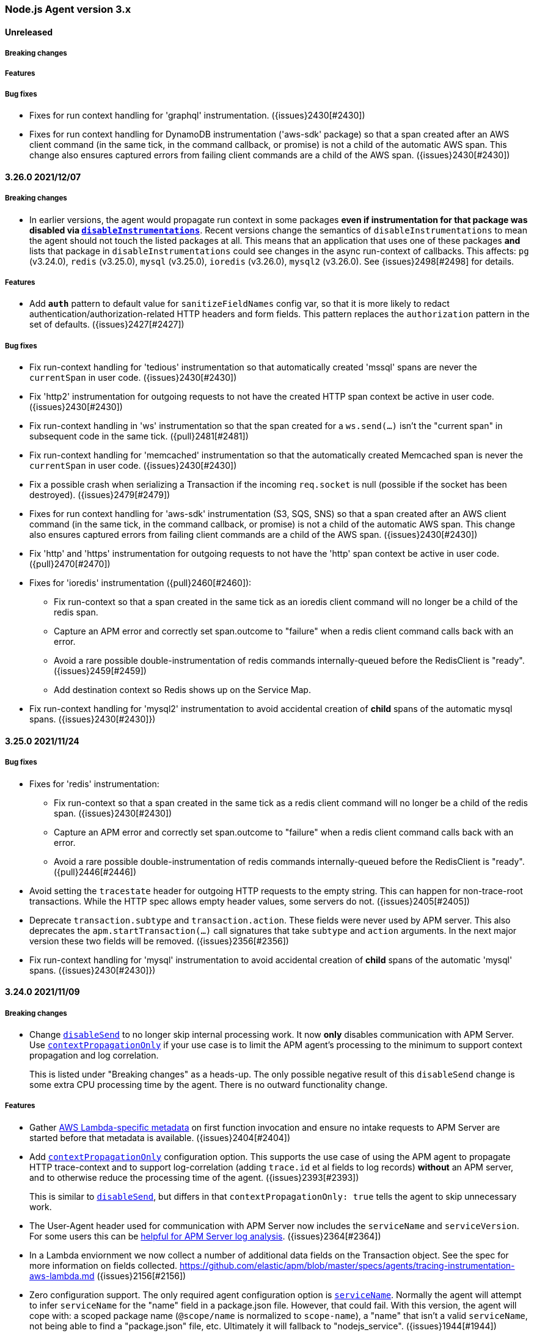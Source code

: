 ifdef::env-github[]
NOTE: Release notes are best read in our documentation at
https://www.elastic.co/guide/en/apm/agent/nodejs/current/release-notes.html[elastic.co]
endif::[]

////
Notes:
1. When adding a changelog entry, if the "Unreleased" section doesn't yet exist,
   please add the following under the "=== Node.js Agent version 3.x" header:

        ==== Unreleased

        [float]
        ===== Breaking changes

        [float]
        ===== Features

        [float]
        ===== Bug fixes

2. When making a release, change the "==== Unreleased" section header to:

        [[release-notes-x.x.x]]
        ==== x.x.x - YYYY/MM/DD
////

[[release-notes-3.x]]
=== Node.js Agent version 3.x

==== Unreleased

[float]
===== Breaking changes

[float]
===== Features

[float]
===== Bug fixes

* Fixes for run context handling for 'graphql' instrumentation.
  ({issues}2430[#2430])

* Fixes for run context handling for DynamoDB instrumentation ('aws-sdk'
  package) so that a span created after an AWS client command (in the same
  tick, in the command callback, or promise) is not a child of the automatic
  AWS span. This change also ensures captured errors from failing client
  commands are a child of the AWS span. ({issues}2430[#2430])


[[release-notes-3.26.0]]
==== 3.26.0 2021/12/07

[float]
===== Breaking changes

* In earlier versions, the agent would propagate run context in some packages
  *even if instrumentation for that package was disabled via
  <<disable-instrumentations, `disableInstrumentations`>>*. Recent versions
  change the semantics of `disableInstrumentations` to mean the agent should
  not touch the listed packages at all. This means that an application that
  uses one of these packages *and* lists that package in
  `disableInstrumentations` could see changes in the async run-context of
  callbacks. This affects: `pg` (v3.24.0), `redis` (v3.25.0), `mysql`
  (v3.25.0), `ioredis` (v3.26.0), `mysql2` (v3.26.0).  See {issues}2498[#2498]
  for details.

[float]
===== Features

* Add `*auth*` pattern to default value for `sanitizeFieldNames` config var, so
  that it is more likely to redact authentication/authorization-related HTTP
  headers and form fields. This pattern replaces the `authorization` pattern
  in the set of defaults. ({issues}2427[#2427])

[float]
===== Bug fixes

* Fix run-context handling for 'tedious' instrumentation so that automatically
  created 'mssql' spans are never the `currentSpan` in user code.
  ({issues}2430[#2430])

* Fix 'http2' instrumentation for outgoing requests to not have the created
  HTTP span context be active in user code. ({issues}2430[#2430])

* Fix run-context handling in 'ws' instrumentation so that the span created
  for a `ws.send(...)` isn't the "current span" in subsequent code in the
  same tick. ({pull}2481[#2481])

* Fix run-context handling for 'memcached' instrumentation so that the
  automatically created Memcached span is never the `currentSpan` in user
  code. ({issues}2430[#2430])

* Fix a possible crash when serializing a Transaction if the incoming
  `req.socket` is null (possible if the socket has been destroyed).
  ({issues}2479[#2479])

* Fixes for run context handling for 'aws-sdk' instrumentation (S3, SQS, SNS)
  so that a span created after an AWS client command (in the same tick, in
  the command callback, or promise) is not a child of the automatic AWS
  span. This change also ensures captured errors from failing client commands
  are a child of the AWS span. ({issues}2430[#2430])

* Fix 'http' and 'https' instrumentation for outgoing requests to not have the
  'http' span context be active in user code. ({pull}2470[#2470])

* Fixes for 'ioredis' instrumentation ({pull}2460[#2460]):
+
**  Fix run-context so that a span created in the same tick as an ioredis
    client command will no longer be a child of the redis span.
**  Capture an APM error and correctly set span.outcome to "failure" when
    a redis client command calls back with an error.
**  Avoid a rare possible double-instrumentation of redis commands
    internally-queued before the RedisClient is "ready". ({issues}2459[#2459])
**  Add destination context so Redis shows up on the Service Map.

* Fix run-context handling for 'mysql2' instrumentation to avoid accidental
  creation of *child* spans of the automatic mysql spans.
  ({issues}2430[#2430]})


[[release-notes-3.25.0]]
==== 3.25.0 2021/11/24

[float]
===== Bug fixes

* Fixes for 'redis' instrumentation:
+
**  Fix run-context so that a span created in the same tick as a redis client
    command will no longer be a child of the redis span. ({issues}2430[#2430])
**  Capture an APM error and correctly set span.outcome to "failure" when
    a redis client command calls back with an error.
**  Avoid a rare possible double-instrumentation of redis commands
    internally-queued before the RedisClient is "ready". ({pull}2446[#2446])

* Avoid setting the `tracestate` header for outgoing HTTP requests to the empty
  string. This can happen for non-trace-root transactions. While the HTTP spec
  allows empty header values, some servers do not. ({issues}2405[#2405])

* Deprecate `transaction.subtype` and `transaction.action`. These fields
  were never used by APM server. This also deprecates the
  `apm.startTransaction(...)` call signatures that take `subtype` and `action`
  arguments. In the next major version these two fields will be removed.
  ({issues}2356[#2356])

* Fix run-context handling for 'mysql' instrumentation to avoid accidental
  creation of *child* spans of the automatic 'mysql' spans.
  ({issues}2430[#2430]})


[[release-notes-3.24.0]]
==== 3.24.0 2021/11/09

[float]
===== Breaking changes

* Change <<disable-send, `disableSend`>> to no longer skip internal processing
  work. It now *only* disables communication with APM Server. Use
  <<context-propagation-only, `contextPropagationOnly`>> if your use case is
  to limit the APM agent's processing to the minimum to support context
  propagation and log correlation.
+
This is listed under "Breaking changes" as a heads-up. The only possible
negative result of this `disableSend` change is some extra CPU processing time
by the agent. There is no outward functionality change.

[float]
===== Features

* Gather https://github.com/elastic/apm/blob/master/specs/agents/tracing-instrumentation-aws-lambda.md#overwriting-metadata[AWS Lambda-specific metadata]
  on first function invocation and ensure no intake requests to APM Server are
  started before that metadata is available. ({issues}2404[#2404])

* Add <<context-propagation-only, `contextPropagationOnly`>> configuration
  option. This supports the use case of using the APM agent to propagate HTTP
  trace-context and to support log-correlation (adding `trace.id` et al fields
  to log records) **without** an APM server, and to otherwise reduce the
  processing time of the agent. ({issues}2393[#2393])
+
This is similar to <<disable-send, `disableSend`>>, but differs in that
`contextPropagationOnly: true` tells the agent to skip unnecessary work.

* The User-Agent header used for communication with APM Server now includes
  the `serviceName` and `serviceVersion`. For some users this can be
  https://github.com/elastic/apm/issues/509[helpful for APM Server log analysis].
  ({issues}2364[#2364])

* In a Lambda enviornment we now collect a number of additional data fields
  on the Transaction object.  See the spec for more information on fields collected.
  https://github.com/elastic/apm/blob/master/specs/agents/tracing-instrumentation-aws-lambda.md
  ({issues}2156[#2156])

* Zero configuration support. The only required agent configuration option
  is <<service-name, `serviceName`>>. Normally the agent will attempt to
  infer `serviceName` for the "name" field in a package.json file. However,
  that could fail. With this version, the agent will cope with: a scoped
  package name (`@scope/name` is normalized to `scope-name`), a "name" that
  isn't a valid `serviceName`, not being able to find a "package.json" file,
  etc. Ultimately it will fallback to "nodejs_service". ({issues}1944[#1944])
+
One consequence of this change is that `apm.getServiceName()` will return
`undefined` until the agent is started (check with `apm.isStarted()`).

[float]
===== Bug fixes

* Stop collecting transaction breakdown metrics (`transaction.breakdown.count`,
  `transaction.duration.sum.us`, `transaction.duration.count`), as they are not
  being used in APM UI. ({issues}2370[#2370])

* Wrap `fs.realpath.native` when configured with `asyncHooks=false`. This
  fixes using that function (which was undefined before this fix) and a
  crash when importing fs-extra@10. ({issues}2401[#2401])

* A significant change was made to internal run context tracking (a.k.a. async
  context tracking). There are no configuration changes or API changes for
  custom instrumentation. ({pull}2181[#2181])
+
One behavior change is that multiple spans created synchronously (in the same
async task) will form parent/child relationships; before this change they would
all be siblings. This fixes HTTP child spans of Elasticsearch and aws-sdk
automatic spans to properly be children. ({issues}1889[#1889])
+
Another behavior change is that a span B started after having ended span A in
the same async task will *no longer* be a child of span A. ({pull}1964[#1964])
+
This fixes an issue with context binding of EventEmitters, where
`removeListener` would fail to actually remove if the same handler function was
added to multiple events.

* Fix pino's deprecation warning when using a custom logger with pino@6 ({issues}2332[#2332])


[[release-notes-3.23.0]]
==== 3.23.0 2021/10/25

[float]
===== Breaking changes

* Remove support for instrumenting versions of fastify earlier than 1.0.0.
  This instrumentation might still work, but is no longer supported.
  Fastify v1.0.0 was released in 2018. All current users should be using
  fastify v2 or v3 at least. See https://www.fastify.io/docs/latest/LTS/
  ({pull}2387[#2387])

[float]
===== Features

* Add initial support for version 8 of `@elastic/elasticsearch`, which is
  still in pre-release. ({pull}2385[#2385])


[[release-notes-3.22.0]]
==== 3.22.0 2021/10/21

[float]
===== Features

* Add support for node v17.

* When an error is captured, the APM agent will only immediately flush it to
  APM server if it is an "unhandled" error. Unhandled errors are typically those
  captured via the `uncaughtException` process event. Before this change, a
  captured error (e.g. for a 4xx or 5xx response from an HTTP server) was
  always immediately flushed. This could negatively impact performance for
  a service that was generating *frequent* errors. ({issues}686[#686])

[float]
===== Bug fixes

* Improve <<apm-flush,`apm.flush([cb])`>> to wait for inflight spans and errors
  before flushing data to APM server. Before this change, a recently ended span
  or recently <<apm-capture-error,captured error>> might not yet have completed
  processing (for example, stacktrace collection is asynchronous) and might
  not be included in the flush call. ({issues}2294[#2294])

* AWS Lambda changes: Disable metrics collection during the experimental phase
  of (re)implementing Lambda support ({pull}2363[#2363]). Some fixes for better
  flushing of data at the end of a Lambda invocation.

* <<span-to-string,`span.toString()`>> and <<transaction-to-string,`transaction.toString()`>>
  have been *deprecated*. The exact string output may change in v4 of the
  agent.

* Add `Span.ids` and `Transaction.ids` to TypeScript types. ({pull}2347[#2347])

* Improve `span.sync` determination (fixes {issues}1996[#1996]) and stop
  reporting `transaction.sync` which was never used ({issues}2292[#2292]).
  A minor semantic change is that `span.sync` is not set to a final value
  until `span.end()` is called. Before `span.end()` the value will always
  by `true`.

* Guard against a negative value of `metricsInterval`, which can lead to
  high CPU usage as metrics are collected as fast as possible. Also ensure
  no metrics collection can happen if `metricsInterval="0s"` as intended.
  Before this change it was possible for some metric collection to still
  happen, even though none would be reported. ({pull}2330[#2330])
+
This change also guards against negative and invalid values in the following
configuration options: `abortedErrorThreshold`, `apiRequestTime`, and
`serverTimeout`. If an invalid value is given, then will fallback to their
default value.


[[release-notes-3.21.1]]
==== 3.21.1 2021/09/16

[float]
===== Bug fixes

* Update types to avoid imports of `@types/...` modules (other than
  `@types/node`), so that TypeScript users of elastic-apm-node need not
  manually `npm install @types/connect @types/pino @types/aws-lambda` to
  compile. ({issues}2331[#2331])


[[release-notes-3.21.0]]
==== 3.21.0 2021/09/15

[float]
===== Features

* Add the `longFieldMaxLength` integer configuration option (default `10000`).
  Specific transaction/span/error fields (see the list below) will be truncated
  at this number of unicode characters. ({pull}2193[#2193], {issues}1921[#1921])
+
The `errorMessageMaxLength` configuration option is now *deprecated*, but
still supported. Users should switch to using `longFieldMaxLength`. If
`errorMessageMaxLength` is not specified, truncation of error messages will
now use the `longFieldMaxLength` value.
+
Note that ultimately the maximum length of any tracing field is limited by the
{apm-server-ref-v}/configuration-process.html#max_event_size[`max_event_size`]
configured for the receiving APM server.
+
The fields affected by `longFieldMaxLength` are:
+
** `transaction.context.request.body`, `error.context.request.body` - Before
   this change these fields were not truncated.
** `transaction.context.message.body`, `span.context.message.body`,
   `error.context.message.body` - Before this change these fields were not
   truncated.
** `span.context.db.statement` - Before this change this field was truncated
   at 10000 *bytes*. Truncation is now a number of unicode characters.
** `error.exception.message`, `error.log.message` - Before this change, the
   default 2kB `errorMessageMaxLength` would apply.

* Improve the TypeScript types by exporting more of interfaces:
  `AgentConfigOptions`, `Transaction`, `Span`, `TransactionOptions`,
  `SpanOptions`. ({issues}2118[#2118])

[float]
===== Bug fixes

* Fix a bug in `apm.removePatch(module, aHandler)` that would remove the
  last registered handler if `aHandler` did not match any currently
  registered handlers. ({pull}2315[#2315])

* Fix a crash in instrumentation of the old Elasticsearch client
  (`elasticsearch`) for some rarer cases of client options -- for example
  passing multiple hosts. ({pull}2312[#2312])

* Ensure the internal HTTP(S) client requests made by the APM agent to APM
  server are not themselves traced. ({issues}1168[#1168], {issues}1136[#1136])

* Fix crashing error with `agent.registerMetric` and `active:false` configuration. ({issues}1799[#1799], {pull}2290[#2290])


[[release-notes-3.20.0]]
==== 3.20.0 2021/08/12

[float]
===== Bug fixes

* Fix failing tests and a possible runtime crash in
  `@elastic/elasticsearch@7.14.0` instrumentation. ({issues}2187[#2187])


[[release-notes-3.19.0]]
==== 3.19.0 2021/08/05

[float]
===== Features

* The agent now supports the 3.x branch of apollo-server-express. ({pull}2155[#2155])

* Add instrumentation support for mongodb@4.x. ({pull}2171[#2171])

[float]
===== Bug fixes

* The agent will no longer report counting metrics with a value of zero, and will
  remove these metrics from the registry. ({pull}2163[#2163])


[[release-notes-3.18.0]]
==== 3.18.0 2021/07/20

[float]
===== Features

* Trace an incoming HTTP/1.1 request to an HTTP/2 server using the
  https://nodejs.org/api/http2.html#http2_http2_createsecureserver_options_onrequesthandler[allowHTTP1]
  option. Before this change only incoming requests supporting HTTP/2 would
  be traced. ({pull}2143[#2143])

* Add instrumentation of the AWS SNS publish method when using the
  https://www.npmjs.com/package/aws-sdk[JavaScript AWS SDK v2] (`aws-sdk`). ({pull}2157[#2157])

[float]
===== Bug fixes

* Fixed naming for outgoing HTTP spans to comply with the spec.
  https://github.com/elastic/apm/blob/master/specs/agents/tracing-instrumentation-http.md#http-client-spans
  Span names no longer include the path portion of the URL. ({pull}2161[#2161])

* Fix a header object re-use bug that prevented propagation of trace-context
  headers (`traceparent` et al) in AWS requests using AWS v4 signature auth.
  ({issues}2134[#2134])

* Fix a possible infinite loop in `captureError` when handling uncaught
  exceptions and the process is at or near its file descriptor limit
  (receiving EMFILE errors).  ({issues}2148[#2148])


[[release-notes-3.17.0]]
==== 3.17.0 2021/07/05

[float]
===== Features

* Add instrumentation of all AWS S3 methods when using the
  https://www.npmjs.com/package/aws-sdk[JavaScript AWS SDK v2] (`aws-sdk`).

* Add <<disable-send, `disableSend`>> configuration option. This supports some
  use cases using the APM agent **without** an APM server. ({issues}2101[#2101])

* Add instrumentation of all DynamoDB methods when using the
  https://www.npmjs.com/package/aws-sdk[JavaScript AWS SDK v2] (`aws-sdk`).

[float]
===== Bug fixes

* Fix inconsistencies in HTTP spans from other APM agents.
  <<span-subtype, `span.subtype`>> will now be "http" for HTTP, HTTPS, and
  HTTP/2 outgoing spans -- previously it was "http", "https", "http2",
  respectively. As well, <<span-action, `span.action`>> will now be the HTTP
  method (e.g. "GET", "PUT", "POST"), rather than "http". ({pull}2075[#2075])

* Fixed error where SQS messages sent without an active transactions could
  crash the agent. ({issues}2113[#2113])

* Fixed support for proxies in destination context ({issues}1770[#1770])

[[release-notes-3.16.0]]
==== 3.16.0 - 2021/06/14

[float]
===== Features

* Added <<span-frames-min-duration, `spanFramesMinDuration`>>
  configuration field, allowing users to set a time threshold value that spans
  must reach before the agent will add a stack trace to the span. As a result,
  many short spans that previously included stack traces by default no longer
  will.

* Prefer W3C "traceparent" header over "elastic-apm-traceparent" for incoming
  requests. {pull}2079[#2079]

[float]
===== Bug fixes

* Fix a crash (`TypeError: lastPrepareStackTrace`) in the agent when used with
  React v17 and later ({issues}1980[#1980]).

* Performance improvements have been made in error and stacktrace capture ({pull}2094[#2094]).
  This also included in two bug fixes:
+
** Before this change, some captured errors (for example a `next(new Error('boom')` from
   an Express handler) would mark the error as "unhandled" incorrectly. "Unhandled"
   exceptions are those caught by an `uncaughtException` handler.
** Before this change, source context lines for a stacktrace would not properly
   use the "sourcesContext" field of a file's source map.


[[release-notes-3.15.0]]
==== 3.15.0 - 2021/05/19

[float]
===== Features

* Add support for Node.js v16. (This also drops testing of Node.js v13
  releases.) {pull}2055[#2055]

[float]
===== Bug fixes

* Update TypeScript typings for `Agent.setLabel` and `Agent.addLabels` to
  include the `stringify` argument that was added in v3.11.0.


[[release-notes-3.14.0]]
==== 3.14.0 - 2021/04/19

[float]
===== Features

* Add `apm.addMetadataFilter(fn)` for filtering the
  https://www.elastic.co/guide/en/apm/server/current/metadata-api.html[metadata object]
  sent to APM server.

* The handling of sending events (transactions, spans, errors) to APM server
  has improved in a few ways. During temporary spikes in load and/or an APM
  server that is unresponsive, the agent will buffer a number of events and
  *drop* them above a certain limit (configurable via <<max-queue-size>>).
  This helps ensure the agent does not overly consume memory and CPU. As well,
  the agent will now https://github.com/elastic/apm/blob/master/specs/agents/transport.md#transport-errors[backoff]
  when the APM server errors. Finally, improved error handling means it will
  terminate failing requests to the APM server more quickly.
+
Note: v1 of this agent (EOL'd 2 years ago), included a `maxQueueSize` config
variable with a different meaning. If you have a lingering usage of that
setting (also possibly as the `ELASTIC_APM_MAX_QUEUE_SIZE` environment
variable), then it should be removed.

* Adds support for Amazon SQS queues via `aws-sdk` instrumentation that
  partially implements the https://github.com/elastic/apm/blob/master/specs/agents/tracing-instrumentation-messaging.md[APM messaging spec],
  and adds `queue.latency.min.ms`, `queue.latency.max.ms`, and `queue.latency.avg.ms`
  metrics for SQS queues.

[float]
===== Bug fixes

* Fixed bug where the URL property for outgoing HTTP request spans was set
  with the server's IP address rather than its hostname. The Agent now sets
  this property with the actual URL requested by Node.js. {issues}2035[#2035]

* Fixed bug where external services were not listed under Dependencies on the
  APM Service Overview page due to the trace-context propagated `sample_rate`
  value not being set on either transactions or spans.

[[release-notes-3.13.0]]
==== 3.13.0 - 2021/04/06

[float]
===== Features

* The APM agent's own internal logging now uses structured JSON logging using
  the https://getpino.io/#/docs/api?id=logger[pino API], and formatted in
  {ecs-logging-ref}/intro.html[ecs-logging] format. The log records on stdout
  are now single-line JSON objects. For example:
+
[source,bash]
----
# Before
APM Server transport error (ECONNREFUSED): connect ECONNREFUSED 127.0.0.1:8200

# After
{"log.level":"error","@timestamp":"2021-03-19T00:21:17.571Z","log":{"logger":"elastic-apm-node"},
"ecs":{"version":"1.6.0"},"message":"APM Server transport error (ECONNREFUSED): connect ECONNREFUSED 127.0.0.1:8200"}
----
+
Pretty formatting (and filtering) on the console may be done via the
https://github.com/trentm/go-ecslog[`ecslog`] tool.
+
A custom <<logger>> is still supported as before. However, a non-pino custom
logger will only receive the "message" field, and not structured log fields
as they are added over time.

* Add support for setting the `ELASTIC_APM_LOGGER=false` environment variable
  to disable/ignore a given custom <<logger>>. This is to support easier
  <<debug-mode>> for troubleshooting.

[float]
===== Bug fixes

* Lock package dependency "elastic-apm-http-client@9.6.0" to avoid using
  v9.7.0 for now, because it is breaking tests. A coming release will get back
  on the latest of this dependency. {issues}2032[#2032]

* Remove the "ancestors" field from a log.trace message on startup. Its info
  is a duplicate of info in the "startTrace" field in the same log record.
  {pull}2005[#2005]

* Remove the accidental `nodejs.eventloop.delay.ns` metric that was always
  reporting a zero value. The existing `nodejs.eventloop.delay.avg.ms` is
  the intended metric. {pull}1993[#1993]


[[release-notes-3.12.1]]
==== 3.12.1 - 2021/02/25

[float]
===== Bug fixes

* fix: Update https://github.com/elastic/apm-nodejs-http-client/blob/master/CHANGELOG.md#v951[apm-server client]
  to fix a {issues}1749[possible crash] when polling for central config.


[[release-notes-3.12.0]]
==== 3.12.0 - 2021/02/21

[float]
===== Features

* feat: Set span outcome to success or failure depending on whether an error
  was captured during when the span was active. {issues}1814[#1814]

* feat: Adds public `setOutcome` method to span and transaction APIs, and
  adds a top level `setTransactionOutcome` and `setSpanOutcome` to set
  outcome values for the current active transaction or active span.
* Limit the `transactionSampleRate` value to 4 decimal places of precision
  according to the shared https://github.com/elastic/apm/blob/master/specs/agents/tracing-sampling.md#transaction_sample_rate-configuration[APM spec]. This ensures that propagated sampling rate
  in the `tracestate` header is short and consistent. {pull}1979[#1979]

[float]
===== Bug fixes

* fix: It was possible for fetching central config to result in the
  `cloudProvider` config value being reset to its default. {issues}1976[#1976]

* fix: fixes bug where tedious could crash the agent on bulk inserts {pull}1935[#1935] +
  Reported https://discuss.elastic.co/t/apm-agent-crashes-nodejs-after-reporting-exception-in-tedious-instrumentation-code/259851[via the forum].
  The error symptom was: `Cannot read property 'statement' of undefined`

[[release-notes-3.11.0]]
==== 3.11.0 - 2021/02/08

[float]
===== Features

* feat: add `apm.getServiceName()` {pull}1949[#1949] +
  This will be used by https://github.com/elastic/ecs-logging-nodejs[ecs-logging packages]
  to integrate with APM.

* feat: support numeric and boolean labels {pull}1909[#1909] +
  Add an optional `stringify` option to `apm.setLabel(name, version, stringify = true)`
  and `apm.addLabels(labels, stringify = true)`, which can be set `false` to
  allow numeric and boolean labels. Stringify defaults to true for backwards
  compatibility -- stringification will be removed in a future major version.

* feat: added support for cloud metadata fetching {pull}1937[#1937] +
  Agent now collects information about its cloud environment and includes this
  data in the APM Server's metadata payload. See
  https://github.com/elastic/apm/blob/3acd10afa0a9d3510e819229dfce0764133083d3/specs/agents/metadata.md#cloud-provider-metadata[the spec]
  for more information.

[[release-notes-3.10.0]]
==== 3.10.0 - 2021/01/11

[float]
===== Features

* feat: Improve handling of raw body parsing
  The agent will now report raw/`Buffer` encoded post bodies as '<Buffer>'.

* feat: Add support for api keys {pull}1818[#1818] +
  This allows the usage of API keys for authentication to the APM server

* feat: Add automatic instrumentation of the https://github.com/elastic/elasticsearch-js[@elastic/elasticsearch] package {pull}1877[#1870]
+
The instrumentation of the legacy "elasticsearch" package has also changed
slightly to commonalize:
+
** "span.context.destination" is set on all Elasticsearch spans, not just a
   subset of query-like API endpoints.
** For query-like API endpoints (e.g. `/_search`), the capturing of query details
   on "span.context.db.statement" has changed (a) to include *both* the
   query params and the request body if both exist (separated by `\n\n`) and
   (b) to *URL encode* the query params, rather than JSON encoding.

* feat: Add `captureAttributes` boolean option to `apm.captureError()` to
  allow *disabling* the automatic capture of Error object properties. This
  is useful for cases where those properties should not be sent to the APM
  Server, e.g. for performance (large string fields) or security (PII data).
  {pull}1912[#1912]

* feat: Add `log_level` central config support. {pull}1908[#1908] +
  Spec: https://github.com/elastic/apm/blob/master/specs/agents/logging.md

* feat: Add `sanitize_field_names` configuration option. +
  Allows users to configure a list of wildcard patterns to _remove_ items
  from the agent's HTTP header and `application/x-www-form-urlencoded` payloads.
  {pull}1898[#1898]
  ** https://github.com/elastic/apm/blob/master/specs/agents/sanitization.md[spec]
  ** https://github.com/elastic/apm-agent-nodejs/blob/master/docs/configuration.asciidoc#sanitize-field-names[docs]

[float]
===== Bug fixes

* fix: Fix parsing of comma-separated strings for relevant config vars to allow
  whitespace around the commas. E.g.:
+
----
export ELASTIC_APM_TRANSACTION_IGNORE_URLS='/ping, /metrics*'
----
+
Config vars affected are: `disableInstrumentations`, `transactionIgnoreUrls`
`addPatch`, and `globalLabels`.
* fix: Correct the environment variable for setting `transactionIgnoreUrl`
  (added in v3.9.0) from `ELASTIC_TRANSACTION_IGNORE_URLS` to
  `ELASTIC_APM_TRANSACTION_IGNORE_URLS`.


[[release-notes-3.9.0]]
==== 3.9.0 - 2020/11/30

[float]
===== Features

* feat: support fastify 3 {pull}1891[#1891] +
  Adds .default and .fastify module.exports to instrumented fastify function
  for 3.x line, and prefers req.routerMethod and req.routerPath for
  transaction name
* feat: Set "destination" context on spans for "mongodb". {pull}1893[#1893] +
  This allows Kibana APM Service Maps to show a "mongodb" node for services using
  the https://www.npmjs.com/package/mongodb[mongodb] package (which includes
  mongoose and mongojs).
* feat: transactionIgnoreUrl wildcard matching {pull}1870[#1870] +
  Allows users to ignore URLs using simple wildcard matching patterns that behave
  the same across language agents. See https://github.com/elastic/apm/issues/144

[float]
===== Bug fixes

* fix: treat set-cookie in response headers as sensitive data {pull}1886[#1886]
* fix: Synchronous spans would never have `span.sync == true`. {pull}1879[#1879]


[[release-notes-3.8.0]]
==== 3.8.0 - 2020/11/09

[float]
===== Features

* feat: expand k8s pod ID discovery regex {pull}1863[#1863]
* feat: implements tracestate {pull}1828[#1828] +
  Expands support for the W3C Trace Context specification by adding a tracestate
  header implementation, and uses this new header to track the Elastic
  transaction sample rate across a trace's service boundaries.
* feat: add span and transaction outcome {pull}1824[#1824] +
  This adds an "outcome" field to HTTP(S)
  https://github.com/elastic/apm/blob/master/specs/agents/tracing-transactions.md#transaction-outcome[transactions]
  and https://github.com/elastic/apm/blob/master/specs/agents/tracing-spans.md#span-outcome[spans].

[float]
===== Bug fixes

* fix(pg): prevent unhandled promise rejection {pull}1846[#1846]
* fix: redis@2.x instrumentation was broken {pull}1852[#1852]
* A number of fixes to the test suite.

[[release-notes-3.7.0]]
==== 3.7.0 - 2020/8/10

* feat(knex): add support for 0.21.x {pull}1801[#1801]
* feat(redis): add support for v3.x {pull}1641[#1641]
* feat(graphql): add support for 15.x {pull}1795[#1795]
* feat(koa-router): add support for 9.x {pull}1772[#1772]
* fix(elasticsearch): ensure requests can be aborted {pull}1566[#1566]
* fix: end span if outgoing http request ends prematurely {pull}1583[#1583]
* fix: don't throw on invalid URL {pull}1771[#1771]
* fix: patch apollo-server-core > 2.14 correctly {pull}1796[#1796]
* fix: add currentTraceIds to typings {pull}1733[#1733]

[[release-notes-3.6.1]]
==== 3.6.1 - 2020/5/20

* fix(package): bump elastic-apm-http-client to ^9.4.0 {pull}1756[#1756]

[[release-notes-3.6.0]]
==== 3.6.0 - 2020/5/18

* feat: add destination metadata for db spans {pull}1687[#1687]
* feat: add support for Node.js 14 {pull}1742[#1742]
* feat(pg): add support for pg v8.x {pull}1743[#1743]
* feat: add metrics for external memory {pull}1724[#1724]
* feat: enrich spans with destination info {pull}1685[#1685]
* fix(instrumentation): add .js to module path {pull}1711[#1711]

[[release-notes-3.5.0]]
==== 3.5.0 - 2020/3/9

* feat(error): get stack trace from Error-like objects {pull}1613[#1613]
* fix: add logUncaughtExceptions conf option to TypeScript typings {pull}1668[#1668]

[[release-notes-3.4.0]]
==== 3.4.0 - 2020/2/21

* feat: support W3C TraceContext traceparent header {pull}1587[#1587]
* feat: add custom metrics API (experimental) {pull}1571[#1571]
* feat(koa-router): add support for v8.x {pull}1642[#1642]
* fix(cassandra): improve support for cassandra-driver v4.4.0+ {pull}1636[#1636]
* fix: support promisifying setTimeout and friends {pull}1636[#1636]

[[release-notes-3.3.0]]
==== 3.3.0 - 2019/12/13

* feat(config): add serverCaCertFile config {pull}1560[#1560]
* feat(config): add central config support for transactionMaxSpans and captureBody {pull}1555[#1555]

[[release-notes-3.2.0]]
==== 3.2.0 - 2019/11/19

* fix(metrics): only register collectors if enabled {pull}1520[#1520]
* fix(ioredis): prevent unhandled promise rejection {pull}1523[#1523]
* chore: add Node 13 to supported engines {pull}1524[#1524]

[[release-notes-3.1.0]]
==== 3.1.0 - 2019/10/16

[float]
===== Features
* feat(mongodb): instrumentation {pull}1423[#1423]
* fix(package): update elastic-apm-http-client to version 9.0.0 {pull}1419[#1419]
* perf: cache 'ids' value of transactions and spans {pull}1434[#1434]

[float]
===== Bug fixes
* fix: always end transaction when socket is closed prematurely {pull}1439[#1439]
* fix: change logUncaughtExceptions default to false {pull}1432[#1432]
* fix: write stack trace of uncaught exceptions to STDERR {pull}1429[#1429]

[[release-notes-3.0.0]]
==== 3.0.0 - 2019/9/30

[float]
===== Breaking changes
* feat: allow manual instrumentation with `instrument: false` {pull}1114[#1114]
* feat: allow setting span/transaction `type`, `subtype`, and `action` separately (the behavior of the old `type` has changed) {pull}1292[#1292]
* feat: use `external` as span type instead of `ext` {pull}1291[#1291]
* refactor(graphql): use custom transaction type `graphql` for graphql requests instead of `request` {pull}1245[#1245]
* feat(http): add `instrumentIncomingHTTPRequests` config (`disableInstrumentations` now behaves differently) {pull}1298[#1298]
* chore: remove deprecated APIs {pull}1413[#1413]
* chore: drop support for older Node.js versions {pull}1383[#1383]

[[release-notes-2.x]]
=== Node.js Agent version 2.x

[[release-notes-2.17.3]]
==== 2.17.3 - 2020/2/27

[float]
===== Bug fixes
* fix: support promisifying setTimeout and friends {pull}1649[#1649]
* fix(cassandra): improve support for cassandra-driver v4.4.0+ {pull}1649[#1649]
* fix(knex): make stack traces work in 0.18+ {pull}1500[#1500]
* fix(tedious): ensure shimmed module exposes same API {pull}1496[#1496]
* fix(metrics): do not send transaction breakdowns when disabled {pull}1489[#1489]
* fix(tedious): support 6.5+ {pull}1488[#1488]
* fix: always end transaction when socket is closed prematurely {pull}1445[#1445]
* perf: cache 'ids' value of transactions and spans {pull}1438[#1438]

[[release-notes-2.17.2]]
==== 2.17.2 - 2019/10/2

[float]
===== Bug fixes
* chore(http): workaround(s) to suppress DEP0066 warnings {pull}1424[#1424]

[[release-notes-2.17.1]]
==== 2.17.1 - 2019/9/26

[float]
===== Bug fixes
* fix: support all falsy return values from error filters {pull}1394[#1394]
* fix: capture all non-string http bodies {pull}1381[#1381]

[[release-notes-2.17.0]]
==== 2.17.0 - 2019/9/19

[float]
===== Features
* feat: add support for @koa/router {pull}1346[#1346]
* feat: add methods for logging trace information {pull}1335[#1335]

[float]
===== Bug fixes
* fix: improve debug output when detecting incoming http request {pull}1357[#1357]
* fix(http): response context propagation on Node.js 12.0 - 12.2 {pull}1339[#1339]

[[release-notes-2.16.2]]
==== 2.16.2 - 2019/9/3

[float]
===== Bug fixes
* fix(lambda): handle traceparent case-insensitively {pull}1319[#1319]

[[release-notes-2.16.1]]
==== 2.16.1 - 2019/8/28

[float]
===== Bug fixes
* fix: avoid throwing when agent is in active: false mode {pull}1278[#1278]

[[release-notes-2.16.0]]
==== 2.16.0 - 2019/8/26

[float]
===== Features
* feat(memcached): instrument memcached v2.2.0 and above {pull}1144[#1144]
* feat(config): add configFile config option {pull}1303[#1303]

[float]
===== Bug fixes
* fix: bug where spans sometimes wouldn't have stack traces {pull}1299[#1299]
* fix(async_hooks): properly update sync flag {pull}1306[#1306]
* fix: change agent active status log message to debug level {pull}1300[#1300]

[[release-notes-2.15.0]]
==== 2.15.0 - 2019/8/15

[float]
===== Features
* feat(express-graphql): add support for v0.9 {pull}1255[#1255]
* feat(metrics): add metricsLimit option {pull}1273[#1273]

[[release-notes-2.14.0]]
==== 2.14.0 - 2019/8/12

[float]
===== Features
* feat(hapi): support new @hapi/hapi module {pull}1246[#1246]
* feat: allow agent.clearPatches to be called with array of names {pull}1262[#1262]

[float]
===== Bug fixes
* fix: be less chatty if span stack traces cannot be parsed {pull}1274[#1274]
* perf: use for-of instead of forEach {pull}1275[#1275]

[[release-notes-2.13.0]]
==== 2.13.0 - 2019/7/30

[float]
===== Bug fixes
* fix: standardize user-agent header {pull}1238[#1238]

[float]
===== Features
* feat: add support for APM Agent Configuration via Kibana {pull}1197[#1197]
* feat(metrics): breakdown graphs {pull}1219[#1219]
* feat(config): default serviceVersion to package version {pull}1237[#1237]

[[release-notes-2.12.1]]
==== 2.12.1 - 2019/7/7

[float]
===== Bug fixes
* fix(knex): abort early on unsupported version of knex {pull}1189[#1189]

[[release-notes-2.12.0]]
==== 2.12.0 - 2019/7/2

[float]
===== Features
* feat(metrics): add runtime metrics {pull}1021[#1021]
* feat(config): add environment option {pull}1106[#1106]

[[release-notes-2.11.6]]
==== 2.11.6 - 2019/6/11

[float]
===== Bug fixes
* fix(express): don't swallow error handling middleware {pull}1111[#1111]

[[release-notes-2.11.5]]
==== 2.11.5 - 2019/5/27

[float]
===== Bug fixes
* fix(metrics): report correct CPU usage on Linux {pull}1092[#1092]
* fix(express): improve names for routes added via app.use() {pull}1013[#1013]

[[release-notes-2.11.4]]
==== 2.11.4 - 2019/5/27

[float]
===== Bug fixes
* fix: don't add traceparent header to signed AWS requests {pull}1089[#1089]

[[release-notes-2.11.3]]
==== 2.11.3 - 2019/5/22

[float]
===== Bug fixes
* fix(span): use correct logger location {pull}1081[#1081]

[[release-notes-2.11.2]]
==== 2.11.2 - 2019/5/21

[float]
===== Bug fixes
* fix: url.parse expects req.url not req {pull}1074[#1074]
* fix(express-slash): expose express handle properties {pull}1070[#1070]

[[release-notes-2.11.1]]
==== 2.11.1 - 2019/5/10

[float]
===== Bug fixes
* fix(instrumentation): explicitly use `require` {pull}1059[#1059]
* chore: add Node.js 12 to package.json engines field {pull}1057[#1057]

[[release-notes-2.11.0]]
==== 2.11.0 - 2019/5/3

[float]
===== Bug fixes
* chore: rename tags to labels {pull}1019[#1019]

[float]
===== Features
* feat(config): support global labels {pull}1020[#1020]

[float]
===== Bug fixes
* fix(config): do not use ELASTIC_APM_ prefix for k8s {pull}1041[#1041]
* fix(instrumentation): prevent handler leak in bindEmitter {pull}1044[#1044]

[[release-notes-2.10.0]]
==== 2.10.0 - 2019/4/15

[float]
===== Features
* feat(express-graphql): add support for version ^0.8.0 {pull}1010[#1010]

[float]
===== Bug fixes
* fix(package): bump elastic-apm-http-client to ^7.2.2 so Kubernetes metadata gets corrected recorded {pull}1011[#1011]
* fix(ts): add TypeScript typings for new traceparent API {pull}1001[#1001]

[[release-notes-2.9.0]]
==== 2.9.0 - 2019/4/10

[float]
===== Features
* feat: add traceparent getter to agent, span and transaction {pull}969[#969]
* feat(template): add support for jade and pug {pull}914[#914]
* feat(elasticsearch): capture more types of queries {pull}967[#967]
* feat: sync flag on spans and transactions {pull}980[#980]

[float]
===== Bug fixes
* fix(agent): init config/logger before usage {pull}956[#956]
* fix: don't add response listener to outgoing requests {pull}974[#974]
* fix(agent): fix basedir in debug mode when starting agent with -r {pull}981[#981]
* fix: ensure Kubernetes/Docker container info is captured {pull}995[#995]

[[release-notes-2.8.0]]
==== 2.8.0 - 2019/4/2

[float]
===== Features
* feat: add agent.setFramework() method {pull}966[#966]
* feat(config): add usePathAsTransactionName config option {pull}907[#907]
* feat(debug): output configuration if logLevel is trace {pull}972[#972]

[float]
===== Bug fixes
* fix(express): transaction default name is incorrect {pull}938[#938]

[[release-notes-2.7.1]]
==== 2.7.1 - 2019/3/28

[float]
===== Bug fixes
* fix: instrument http/https.get requests {pull}954[#954]
* fix: don't add traceparent header to S3 requests {pull}952[#952]

[[release-notes-2.7.0]]
==== 2.7.0 - 2019/3/26

[float]
===== Features
* feat: add patch registry {pull}803[#803]
* feat: allow sub-modules to be patched {pull}920[#920]
* feat: add TypeScript typings {pull}926[#926]

[float]
===== Bug fixes
* fix: update measured-reporting to fix Windows installation issue {pull}933[#933]
* fix(lambda): do not wrap context {pull}931[#931]
* fix(lambda): fix cloning issues of context {pull}947[#947]
* fix(metrics): use noop logger in metrics reporter {pull}912[#912]
* fix(transaction): don't set transaction result if it's null {pull}936[#936]
* fix(agent): allow flush callback to be undefined {pull}934[#934]
* fix: handle promise rejection in case Elasticsearch client throws {pull}870[#870]
* chore: change 'npm run' command namespaces {pull}944[#944]

[[release-notes-2.6.0]]
==== 2.6.0 - 2019/3/5

[float]
===== Features
* feat: add support for Fastify framework {pull}594[#594]
* feat(lambda): accept parent span in lambda wrapper {pull}881[#881]
* feat(lambda): support promise form {pull}871[#871]

[float]
===== Bug fixes
* fix: ensure http headers are always recorded as strings {pull}895[#895]
* fix(metrics): prevent 0ms timers from being created {pull}872[#872]
* fix(config): apiRequestSize should be 768kb {pull}848[#848]
* fix(express): ensure correct transaction names {pull}842[#842]

[[release-notes-2.5.1]]
==== 2.5.1 - 2019/2/4

[float]
===== Bug fixes
* fix(metrics): ensure NaN becomes 0, not null {pull}837[#837]

[[release-notes-2.5.0]]
==== 2.5.0 - 2019/1/29

[float]
===== Features
* feat(metrics): added basic metrics gathering {pull}731[#731]

[[release-notes-2.4.0]]
==== 2.4.0 - 2019/1/24

[float]
===== Features
* feat: add ability to set custom log message for errors {pull}824[#824]
* feat: add ability to set custom timestamp for errors {pull}823[#823]
* feat: add support for custom start/end times {pull}818[#818]

[[release-notes-2.3.0]]
==== 2.3.0 - 2019/1/22

[float]
===== Bug fixes
* fix(parsers): move port fix into parser {pull}820[#820]
* fix(mongo): support 3.1.10+ {pull}793[#793]

[float]
===== Features
* feat(config): add captureHeaders config {pull}788[#788]
* feat(config): add container info options {pull}766[#766]

[[release-notes-2.2.1]]
==== 2.2.1 - 2019/1/21

[float]
===== Bug fixes
* fix: ensure request.url.port is a string on transactions {pull}814[#814]

[[release-notes-2.2.0]]
==== 2.2.0 - 2019/1/21

[float]
===== Features
* feat(koa): record framework name and version {pull}810[#810]
* feat(cassandra): support 4.x {pull}784[#784]
* feat(config): validate serverUrl port {pull}795[#795]
* feat: add transaction.type to errors {pull}805[#805]

[float]
===== Bug fixes
* fix: filter outgoing http headers with any case {pull}799[#799]
* fix: we don't support mongodb-core v3.1.10+ {pull}792[#792]

[[release-notes-2.1.0]]
==== 2.1.0 - 2019/1/15

[float]
===== Features
* feat(error): include sampled flag on errors {pull}767[#767]
* feat(span): add tags to spans {pull}757[#757]

[float]
===== Bug fixes
* fix(tedious): don't fail on newest tedious v4.1.3 {pull}775[#775]
* fix(graphql): fix span name for unknown queries {pull}756[#756]

[[release-notes-2.0.6]]
==== 2.0.6 - 2018/12/18

[float]
===== Bug fixes
* fix(graphql): don't throw on invalid query {pull}747[#747]
* fix(koa-router): support more complex routes {pull}749[#749]

[[release-notes-2.0.5]]
==== 2.0.5 - 2018/12/12

[float]
===== Bug fixes
* fix: don't create spans for APM Server requests {pull}735[#735]

[[release-notes-2.0.4]]
==== 2.0.4 - 2018/12/7
* chore: update engines field in package.json {pull}727[#727]
* chore(package): bump random-poly-fill to ^1.0.1 {pull}726[#726]

[[release-notes-2.0.3]]
==== 2.0.3 - 2018/12/7

[float]
===== Bug fixes
* fix(restify): support an array of handlers {pull}709[#709]
* fix: don't throw on older versions of Node.js 6 {pull}711[#711]

[[release-notes-2.0.2]]
==== 2.0.2 - 2018/12/4

[float]
===== Bug fixes
* fix: use randomFillSync polyfill on Node.js <6.13.0 {pull}702[#702]
* fix(hapi): ignore internal events channel {pull}700[#700]

[[release-notes-2.0.1]]
==== 2.0.1 - 2018/11/26

[float]
===== Bug fixes
* fix: log APM Server API errors correctly {pull}692[#692]

[[release-notes-2.0.0]]
==== 2.0.0 - 2018/11/14

[float]
===== Breaking changes
* chore: remove support for Node.js 4 and 9
* chore: remove deprecated buildSpan function {pull}642[#642]
* feat: support APM Server intake API version 2 {pull}465[#465]
* feat: improved filtering function API {pull}579[#579]
* feat: replace double-quotes with underscores in tag names {pull}666[#666]
* feat(config): change config order {pull}604[#604]
* feat(config): support time suffixes {pull}602[#602]
* feat(config): stricter boolean parsing {pull}613[#613]

[float]
===== Features
  * feat: add support for Distributed Tracing {pull}538[#538]
  * feat(transaction): add transaction.ensureParentId function {pull}661[#661]
  * feat(config): support byte suffixes {pull}601[#601]
  * feat(transaction): restructure span_count and include total {pull}553[#553]
  * perf: improve Async Hooks implementation {pull}679[#679]

[[release-notes-1.x]]
=== Node.js Agent version 1.x

[[release-notes-1.14.3]]
==== 1.14.3 - 2018/11/13
  * fix(async_hooks): more reliable cleanup {pull}674[#674]

[[release-notes-1.14.2]]
==== 1.14.2 - 2018/11/10
  * fix: prevent memory leak due to potential reference cycle {pull}667[#667]

[[release-notes-1.14.1]]
==== 1.14.1 - 2018/11/8
  * fix: promise.then() resolve point {pull}663[#663]

[[release-notes-1.14.0]]
==== 1.14.0 - 2018/11/6
  * feat(agent): return uuid in captureError callback {pull}636[#636]
  * feat(apollo-server-express): set custom GraphQL transaction names {pull}648[#648]
  * feat(finalhandler): improve capturing of errors in Express {pull}629[#629]
  * fix(http): bind writeHead to transaction {pull}637[#637]
  * fix(shimmer): safely handle property descriptors {pull}634[#634]

[[release-notes-1.13.0]]
==== 1.13.0 - 2018/10/19
  * feat(ioredis): add support for ioredis version 4.x {pull}516[#516]
  * fix(ws): allow disabling WebSocket instrumentation {pull}599[#599]
  * fix: allow flushInterval to be set from env {pull}568[#568]
  * fix: default transactionMaxSpans to 500 {pull}567[#567]

[[release-notes-1.12.0]]
==== 1.12.0 - 2018/8/31
  * feat(restify): add Restify instrumentation {pull}517[#517]
  * feat(config): default serviceName to package name {pull}508[#508]
  * fix: always call agent.flush() callback {pull}537[#537]

[[release-notes-1.11.0]]
==== 1.11.0 - 2018/8/15
  * feat(filters): filter set-cookie headers {pull}485[#485]
  * fix(express): cannot create property symbol {pull}510[#510]

[[release-notes-1.10.2]]
==== 1.10.2 - 2018/8/8
  * fix: ensure logger config can update {pull}503[#503]
  * perf: improve request body parsing speed {pull}492[#492]

[[release-notes-1.10.1]]
==== 1.10.1 - 2018/7/31
  * fix(graphql): handle execute args object {pull}484[#484]

[[release-notes-1.10.0]]
==== 1.10.0 - 2018/7/30
  * feat(cassandra): instrument Cassandra queries {pull}437[#437]
  * feat(mssql): instrument SQL Server queries {pull}444[#444]

[[release-notes-1.9.0]]
==== 1.9.0 - 2018/7/25
  * fix(parsers): use basic-auth rather than req.auth {pull}475[#475]
  * feat(agent): add currentTransaction getter {pull}462[#462]
  * feat: add support for ws 6.x {pull}464[#464]

[[release-notes-1.8.3]]
==== 1.8.3 - 2018/7/11
  * perf: don't patch newer versions of mimic-response {pull}442[#442]

[[release-notes-1.8.2]]
==== 1.8.2 - 2018/7/4
  * fix: ensure correct streaming when using mimic-response {pull}429[#429]

[[release-notes-1.8.1]]
==== 1.8.1 - 2018/6/27
  * fix: improve ability to run in an environment with muliple APM vendors {pull}417[#417]

[[release-notes-1.8.0]]
==== 1.8.0 - 2018/6/23
  * feat: truncate very long error messages {pull}413[#413]
  * fix: be unicode aware when truncating body {pull}412[#412]

[[release-notes-1.7.1]]
==== 1.7.1 - 2018/6/20
  * fix(express-queue): retain continuity through express-queue {pull}396[#396]

[[release-notes-1.7.0]]
==== 1.7.0 - 2018/6/18
  * feat(mysql): support mysql2 module {pull}298[#298]
  * feat(graphql): add support for the upcoming GraphQL v14.x {pull}399[#399]
  * feat(config): add option to disable certain instrumentations {pull}353[#353]
  * feat(http2): instrument client requests {pull}326[#326]
  * fix: get remoteAddress before HTTP request close event {pull}384[#384]
  * fix: improve capture of spans when EventEmitter is in use {pull}371[#371]

[[release-notes-1.6.0]]
==== 1.6.0 - 2018/5/28
  * feat(http2): instrument incoming http2 requests {pull}205[#205]
  * fix(agent): allow agent.endTransaction() to set result {pull}350[#350]

[[release-notes-1.5.4]]
==== 1.5.4 - 2018/5/15
  * chore: allow Node.js 10 in package.json engines field {pull}345[#345]

[[release-notes-1.5.3]]
==== 1.5.3 - 2018/5/14
  * fix: guard against non string err.message

[[release-notes-1.5.2]]
==== 1.5.2 - 2018/5/11
  * fix(express): string errors should not be reported

[[release-notes-1.5.1]]
==== 1.5.1 - 2018/5/10
  * fix: don't throw if span callsites can't be collected

[[release-notes-1.5.0]]
==== 1.5.0 - 2018/5/9
  * feat: add agent.addTags() method {pull}313[#313]
  * feat: add agent.isStarted() method {pull}311[#311]
  * feat: allow calling transaction.end() with transaction result {pull}328[#328]
  * fix: encode spans even if their stack trace can't be captured {pull}321[#321]
  * fix(config): restore custom logger feature {pull}299[#299]
  * fix(doc): lambda getting started had old argument {pull}296[#296]

[[release-notes-1.4.0]]
==== 1.4.0 - 2018/4/9
  * feat(lambda): implement manual lambda instrumentation {pull}234[#234]

[[release-notes-1.3.0]]
==== 1.3.0 - 2018/3/22
  * feat(request): include ppid {pull}286[#286]

[[release-notes-1.2.1]]
==== 1.2.1 - 2018/3/15
  * fix(span): Do not pass stack frames into promises (memory leak fix) {pull}269[#269]

[[release-notes-1.2.0]]
==== 1.2.0 - 2018/3/13
  * feat(config): add serverTimeout {pull}238[#238]
  * fix(config): set default maxQueueSize to 100 {pull}270[#270]
  * feat(ws): add support for ws v5 {pull}267[#267]

[[release-notes-1.1.1]]
==== 1.1.1 - 2018/3/4
  * fix(mongodb): don't throw if span cannot be built {pull}265[#265]

[[release-notes-1.1.0]]
==== 1.1.0 - 2018/2/28
  * feat: add agent.startSpan() function {pull}262[#262]
  * feat(debug): output more debug info on start {pull}254[#254]

[[release-notes-1.0.3]]
==== 1.0.3 - 2018/2/14
  * fix: ensure context.url.full property is truncated if too long {pull}242[#242]

[[release-notes-1.0.2]]
==== 1.0.2 - 2018/2/13
  * fix(express): prevent invalid errors from crashing {pull}240[#240]

[[release-notes-1.0.1]]
==== 1.0.1 - 2018/2/9
  * fix: don't add req/res to unsampled transactions {pull}236[#236]

[[release-notes-1.0.0]]
==== 1.0.0 - 2018/2/6
  * feat(instrumentation): support sampling {pull}154[#154]
  * feat(transaction): add `transactionMaxSpans` config option {pull}170[#170]
  * feat(errors): add captureError call location stack trace {pull}181[#181]
  * feat: allow setting of framework name and version {pull}228[#228]
  * feat(protcol): add `url.full` to intake API payload {pull}166[#166]
  * refactor(config): replace `logBody` with `captureBody` {pull}214[#214]
  * refactor(config): unify config options with python {pull}213[#213]
  * fix: don't collect source code for in-app span frames by default {pull}229[#229]
  * fix(protocol): report dropped span counts in intake API payload {pull}172[#172]
  * refactor(protocol): always include handled flag in intake API payload {pull}191[#191]
  * refactor(protocol): move process fields to own namespace in intake API payload {pull}155[#155]
  * refactor(protocol): rename `uncaught` to `handled` in intake API payload {pull}140[#140]
  * refactor(protocol): rename `in_app` to `library_frame` in intake API payload {pull}96[#96]
  * refactor: rename app to service {pull}93[#93]
  * refactor: rename trace to span {pull}92[#92]

[[release-notes-0.x]]
=== Node.js Agent version 0.x

[[release-notes-0.12.0]]
==== 0.12.0 - 2018/1/24
  * feat(*): control amount of source context lines collected using new config options {pull}196[#196]
  * feat(agent): add public flush function to force flush of transaction queue: agent.flush([callback]) {pull}187[#187]
  * feat(mongodb): add support for mongodb-core 3.x {pull}190[#190]
  * refactor(config): update default flushInterval to 10 seconds (lower memory usage) {pull}186[#186]
  * chore(*): drop support for Node.js 5 and 7 {pull}169[#169]
  * refactor(instrumentation): encode transactions as they are added to the queue (lower memory usage) {pull}184[#184]

[[release-notes-0.11.0]]
==== 0.11.0 - 2018/1/11
  * feat(*): Set default stack trace limit to 50 frames {pull}171[#171]
  * feat(ws): add support for ws@4.x {pull}164[#164]
  * feat(errors): associate errors with active transaction

[[release-notes-0.10.0]]
==== 0.10.0 - 2018/1/3
  * feat(express): auto-track errors (BREAKING CHANGE: removed express middleware) {pull}127[#127]
  * feat(hapi): add hapi 17 support {pull}146[#146]
  * fix(*): fix Node.js 8 support using async_hooks {pull}77[#77]
  * fix(graphql): support sync execute {pull}139[#139]
  * refactor(agent): make all config properties private (BREAKING CHANGE) {pull}107[#107]

[[release-notes-0.9.0]]
==== 0.9.0 - 2017/12/15
  * feat(conf): allow serverUrl to contain a sub-path {pull}116[#116]
  * refactor(*): better format of error messages from the APM Server {pull}108[#108]

[[release-notes-0.8.1]]
==== 0.8.1 - 2017/12/13
  * docs(*): we're now in beta! {pull}103[#103]

[[release-notes-0.8.0]]
==== 0.8.0 - 2017/12/13
  * feat(handlebars): instrument handlebars {pull}98[#98]

[[release-notes-0.7.0]]
==== 0.7.0 - 2017/12/6
  * feat(parser): add sourceContext config option to control if code snippets are sent to the APM Server {pull}87[#87]
  * fix(*): move https-pem to list of devDependencies

[[release-notes-0.6.0]]
==== 0.6.0 - 2017/11/17
  * feat(queue): add maxQueueSize config option {pull}56[#56]

[[release-notes-0.5.0]]
==== 0.5.0 - 2017/11/17
  * refactor(*): drop support for Node.js <4 {pull}65[#65]
  * refactor(*): rename module to elastic-apm-node {pull}71[#71]
  * feat(queue): add fuzziness to flushInterval {pull}63[#63]

[[release-notes-0.4.0]]
==== 0.4.0 - 2017/11/15
  * fix(https): instrument https.request in Node.js v9
  * refactor(http): log HTTP results in groups of 100 {pull}68[#68]
  * fix(api): add language to APM Server requests {pull}64[#64]
  * refactor(trans): set default transaction.result to success {pull}67[#67]
  * refactor(config): rename timeout config options {pull}59[#59]

[[release-notes-0.3.1]]
==== 0.3.1 - 2017/10/3
  * fix(parsers): don't log context.request.url.search as null {pull}48[#48]
  * fix(parsers): separate hostname and port when parsing Host header {pull}47[#47]

[[release-notes-0.3.0]]
==== 0.3.0 - 2017/9/20
  * fix(instrumentation): don't sample transactions {pull}40[#40]
  * feat(graphql): include GraphQL operation name in trace and transaction names {pull}27[#27]
  * feat(tls): add validateServerCert config option {pull}32[#32]
  * feat(parser): support http requests with full URI's {pull}26[#26]
  * refactor(*): remove appGitRef config option
  * fix(instrumentation): fix setting of custom flushInterval
  * feat(elasticsearch): add simple Elasticsearch instrumentation
  * fix(*): don't start agent if appName is invalid

[[release-notes-0.2.0]]
==== 0.2.0 - 2017/8/28
  * refactor(*): support new default port 8200 in APM Server
  * refactor(*): support new context.response status code format

[[release-notes-0.1.1]]
==== 0.1.1 - 2017/8/17
  * fix(instrumentation): don't fail when sending transactions to APM Server

[[release-notes-0.1.0]]
==== 0.1.0 - 2017/8/17
  * Initial release
